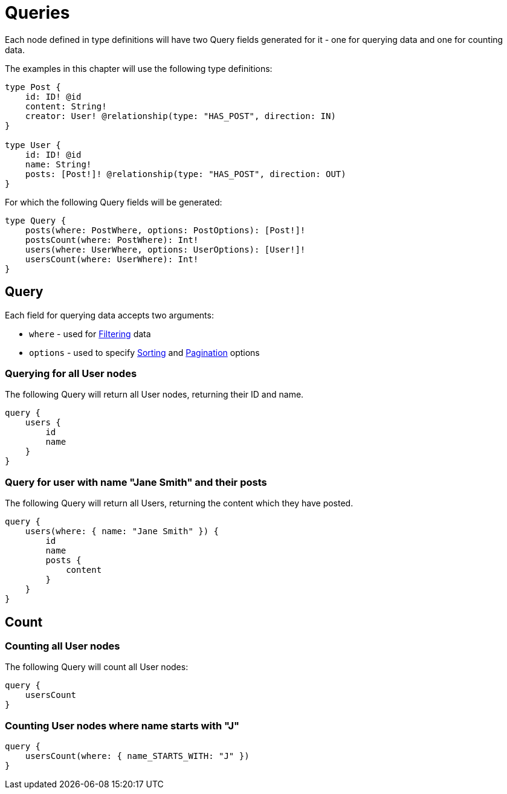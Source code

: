 [[queries]]
= Queries

Each node defined in type definitions will have two Query fields generated for it - one for querying data and one for counting data.

The examples in this chapter will use the following type definitions:

[source, graphql, indent=0]
----
type Post {
    id: ID! @id
    content: String!
    creator: User! @relationship(type: "HAS_POST", direction: IN)
}

type User {
    id: ID! @id
    name: String!
    posts: [Post!]! @relationship(type: "HAS_POST", direction: OUT)
}
----

For which the following Query fields will be generated:

[source, graphql, indent=0]
----
type Query {
    posts(where: PostWhere, options: PostOptions): [Post!]!
    postsCount(where: PostWhere): Int!
    users(where: UserWhere, options: UserOptions): [User!]!
    usersCount(where: UserWhere): Int!
}
----

== Query

Each field for querying data accepts two arguments:

- `where` - used for xref::filtering.adoc[Filtering] data
- `options` - used to specify xref::sorting.adoc[Sorting] and xref::pagination/index.adoc[Pagination] options

=== Querying for all User nodes

The following Query will return all User nodes, returning their ID and name.

[source, graphql, indent=0]
----
query {
    users {
        id
        name
    }
}
----

=== Query for user with name "Jane Smith" and their posts

The following Query will return all Users, returning the content which they have posted.

[source, graphql, indent=0]
----
query {
    users(where: { name: "Jane Smith" }) {
        id
        name
        posts {
            content
        }
    }
}
----

[[queries-count]]
== Count

=== Counting all User nodes

The following Query will count all User nodes:

[source, graphql, indent=0]
----
query {
    usersCount
}
----

=== Counting User nodes where name starts with "J"

[source, graphql, indent=0]
----
query {
    usersCount(where: { name_STARTS_WITH: "J" })
}
----

